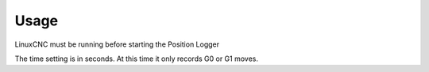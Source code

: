 Usage
=====

LinuxCNC must be running before starting the Position Logger

The time setting is in seconds. At this time it only records G0 or G1 moves.
